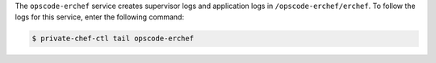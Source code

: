 .. The contents of this file may be included in multiple topics.
.. This file should not be changed in a way that hinders its ability to appear in multiple documentation sets.

The ``opscode-erchef`` service creates supervisor logs and application logs in ``/opscode-erchef/erchef``. To follow the logs for this service, enter the following command:

.. code-block:: bash

   $ private-chef-ctl tail opscode-erchef
